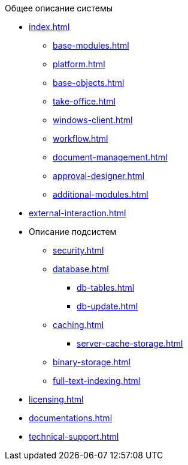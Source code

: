 .Общее описание системы
* xref:index.adoc[]
** xref:base-modules.adoc[]
** xref:platform.adoc[]
** xref:base-objects.adoc[]
** xref:take-office.adoc[]
** xref:windows-client.adoc[]
** xref:workflow.adoc[]
** xref:document-management.adoc[]
** xref:approval-designer.adoc[]
** xref:additional-modules.adoc[]
* xref:external-interaction.adoc[]
* Описание подсистем
** xref:security.adoc[]
** xref:database.adoc[]
*** xref:db-tables.adoc[]
*** xref:db-update.adoc[]
** xref:caching.adoc[]
*** xref:server-cache-storage.adoc[]
** xref:binary-storage.adoc[]
** xref:full-text-indexing.adoc[]
* xref:licensing.adoc[]
* xref:documentations.adoc[]
* xref:technical-support.adoc[]